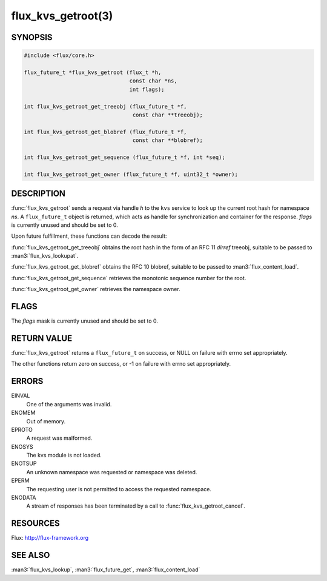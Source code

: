 ===================
flux_kvs_getroot(3)
===================

.. default-domain:: c

SYNOPSIS
========

.. code-block:: c

   #include <flux/core.h>

   flux_future_t *flux_kvs_getroot (flux_t *h,
                                    const char *ns,
                                    int flags);

   int flux_kvs_getroot_get_treeobj (flux_future_t *f,
                                     const char **treeobj);

   int flux_kvs_getroot_get_blobref (flux_future_t *f,
                                     const char **blobref);

   int flux_kvs_getroot_get_sequence (flux_future_t *f, int *seq);

   int flux_kvs_getroot_get_owner (flux_future_t *f, uint32_t *owner);


DESCRIPTION
===========

:func:`flux_kvs_getroot` sends a request via handle *h* to the ``kvs``
service to look up the current root hash for namespace *ns*. A ``flux_future_t``
object is returned, which acts as handle for synchronization and container
for the response. *flags* is currently unused and should be set to 0.

Upon future fulfillment, these functions can decode the result:

:func:`flux_kvs_getroot_get_treeobj` obtains the root hash in the form
of an RFC 11 *dirref* treeobj, suitable to be passed to :man3:`flux_kvs_lookupat`.

:func:`flux_kvs_getroot_get_blobref` obtains the RFC 10 blobref, suitable to
be passed to :man3:`flux_content_load`.

:func:`flux_kvs_getroot_get_sequence` retrieves the monotonic sequence number
for the root.

:func:`flux_kvs_getroot_get_owner` retrieves the namespace owner.


FLAGS
=====

The *flags* mask is currently unused and should be set to 0.


RETURN VALUE
============

:func:`flux_kvs_getroot` returns a ``flux_future_t`` on success, or NULL on
failure with errno set appropriately.

The other functions return zero on success, or -1 on failure with errno
set appropriately.


ERRORS
======

EINVAL
   One of the arguments was invalid.

ENOMEM
   Out of memory.

EPROTO
   A request was malformed.

ENOSYS
   The kvs module is not loaded.

ENOTSUP
   An unknown namespace was requested or namespace was deleted.

EPERM
   The requesting user is not permitted to access the requested namespace.

ENODATA
   A stream of responses has been terminated by a call to
   :func:`flux_kvs_getroot_cancel`.


RESOURCES
=========

Flux: http://flux-framework.org


SEE ALSO
========

:man3:`flux_kvs_lookup`, :man3:`flux_future_get`, :man3:`flux_content_load`
